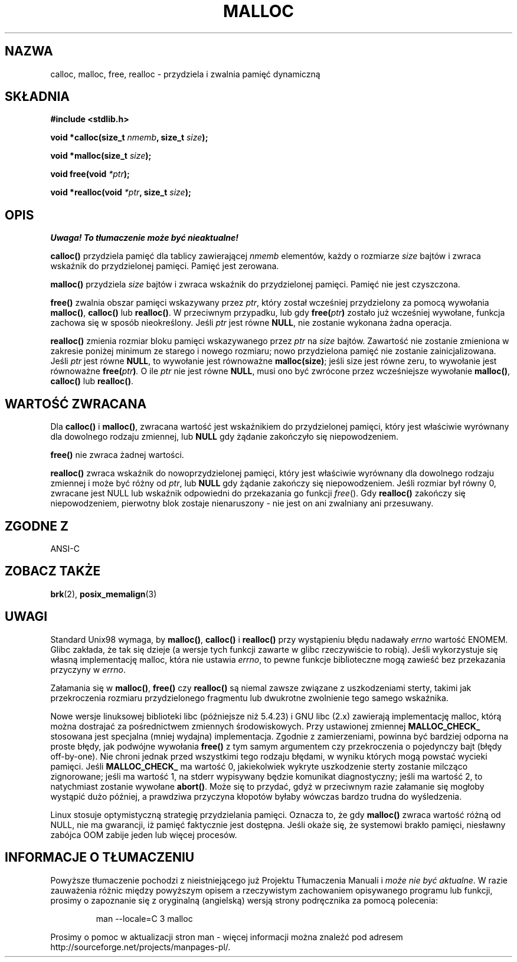 .\" Tłumaczenie wersji man-pages 1.39 - wrzesień 2001 PTM
.\" aktualizacja do man-pages 1.50 - czerwiec 2002
.\" Andrzej Krzysztofowicz <ankry@mif.pg.gda.pl>
.\" --------
.\" (c) 1993 by Thomas Koenig (ig25@rz.uni-karlsruhe.de)
.\"
.\" Permission is granted to make and distribute verbatim copies of this
.\" manual provided the copyright notice and this permission notice are
.\" preserved on all copies.
.\"
.\" Permission is granted to copy and distribute modified versions of this
.\" manual under the conditions for verbatim copying, provided that the
.\" entire resulting derived work is distributed under the terms of a
.\" permission notice identical to this one
.\" 
.\" Since the Linux kernel and libraries are constantly changing, this
.\" manual page may be incorrect or out-of-date.  The author(s) assume no
.\" responsibility for errors or omissions, or for damages resulting from
.\" the use of the information contained herein.  The author(s) may not
.\" have taken the same level of care in the production of this manual,
.\" which is licensed free of charge, as they might when working
.\" professionally.
.\" 
.\" Formatted or processed versions of this manual, if unaccompanied by
.\" the source, must acknowledge the copyright and authors of this work.
.\" License.
.\" Modified Sat Jul 24 19:00:59 1993 by Rik Faith (faith@cs.unc.edu)
.\" Clarification concerning realloc, iwj10@cus.cam.ac.uk (Ian Jackson), 950701
.\" Documented MALLOC_CHECK_, Wolfram Gloger (wmglo@dent.med.uni-muenchen.de)
.\" --------
.TH MALLOC 3  1993-04-04 "GNU" "Podręcznik programisty Linuksa"
.SH NAZWA
calloc, malloc, free, realloc \- przydziela i zwalnia pamięć dynamiczną
.SH SKŁADNIA
.nf
.B #include <stdlib.h>
.sp
.BI "void *calloc(size_t " "nmemb" ", size_t " "size" );

.BI "void *malloc(size_t " "size" );

.BI "void free(void " "*ptr" );

.BI "void *realloc(void " "*ptr" ", size_t "  "size" );
.fi
.SH OPIS
\fI Uwaga! To tłumaczenie może być nieaktualne!\fP
.PP
.B calloc()
przydziela pamięć dla tablicy zawierającej
.I nmemb
elementów, każdy o rozmiarze
.I size
bajtów i zwraca wskaźnik do przydzielonej pamięci.
Pamięć jest zerowana.
.PP
.B malloc()
przydziela
.I size
bajtów i zwraca wskaźnik do przydzielonej pamięci.
Pamięć nie jest czyszczona.
.PP
.B free()
zwalnia obszar pamięci wskazywany przez
.IR ptr ,
który został wcześniej przydzielony za pomocą wywołania
.BR malloc() ,
.B calloc()
lub
.BR realloc() .
W przeciwnym przypadku, lub gdy
.BI "free(" "ptr" )
zostało już wcześniej wywołane, funkcja zachowa się w sposób nieokreślony.
Jeśli
.I ptr
jest równe
.BR NULL ,
nie zostanie wykonana żadna operacja.
.PP
.B realloc()
zmienia rozmiar bloku pamięci wskazywanego przez
.I ptr
na
.I size
bajtów.
Zawartość nie zostanie zmieniona w zakresie poniżej minimum ze starego i
nowego rozmiaru; nowo przydzielona pamięć nie zostanie zainicjalizowana.
Jeśli
.I ptr
jest równe
.BR NULL ,
to wywołanie jest równoważne
.BR malloc(size) ;
jeśli size jest równe zeru, to wywołanie jest równoważne
.BI "free(" "ptr" ) .
O ile
.I ptr
nie jest równe
.BR NULL ,
musi ono być zwrócone przez wcześniejsze wywołanie
.BR malloc() ,
.B calloc()
lub
.BR realloc() .
.SH "WARTOŚĆ ZWRACANA"
Dla
.BR calloc() " i " malloc() ,
zwracana wartość jest wskaźnikiem do przydzielonej pamięci, który jest
właściwie wyrównany dla dowolnego rodzaju zmiennej, lub
.B NULL
gdy żądanie zakończyło się niepowodzeniem.
.PP
.B free()
nie zwraca żadnej wartości.
.PP
.B realloc()
zwraca wskaźnik do nowoprzydzielonej pamięci, który jest właściwie
wyrównany dla dowolnego rodzaju zmiennej i może być różny od
.IR ptr ,
lub
.B NULL
gdy żądanie zakończy się niepowodzeniem. Jeśli rozmiar był równy 0, zwracane
jest NULL lub wskaźnik odpowiedni do przekazania go funkcji
.IR free ().
Gdy
.B realloc()
zakończy się niepowodzeniem, pierwotny blok zostaje nienaruszony - nie jest on
ani zwalniany ani przesuwany.
.SH "ZGODNE Z"
ANSI-C
.SH "ZOBACZ TAKŻE"
.BR brk (2),
.BR posix_memalign (3)
.SH UWAGI
Standard Unix98 wymaga, by
.BR malloc() ,
.B calloc()
i
.B realloc()
przy wystąpieniu błędu nadawały
.I errno
wartość ENOMEM. Glibc zakłada, że tak się dzieje (a wersje tych funkcji
zawarte w glibc rzeczywiście to robią). Jeśli wykorzystuje się własną
implementację malloc, która nie ustawia
.IR errno ,
to pewne funkcje biblioteczne mogą zawieść bez przekazania przyczyny w
.IR errno .
.LP
Załamania się w
.BR malloc() ,
.BR free()
czy
.BR realloc()
są niemal zawsze związane z uszkodzeniami sterty, takimi jak przekroczenia
rozmiaru przydzielonego fragmentu lub dwukrotne zwolnienie tego samego
wskaźnika.
.PP
Nowe wersje linuksowej biblioteki libc (późniejsze niż 5.4.23) i GNU libc
(2.x) zawierają implementację malloc, którą można dostrajać za pośrednictwem
zmiennych środowiskowych. Przy ustawionej zmiennej
.BR MALLOC_CHECK_
stosowana jest specjalna (mniej wydajna) implementacja. Zgodnie z zamierzeniami,
powinna być bardziej odporna na proste błędy, jak podwójne wywołania
.BR free()
z tym samym argumentem czy przekroczenia o pojedynczy bajt (błędy off-by-one).
Nie chroni jednak przed wszystkimi tego rodzaju błędami, w wyniku których
mogą powstać wycieki pamięci.
Jeśli
.BR MALLOC_CHECK_
ma wartość 0, jakiekolwiek wykryte uszkodzenie sterty zostanie milcząco
zignorowane; jeśli ma wartość 1, na stderr wypisywany będzie komunikat
diagnostyczny; jeśli ma wartość 2, to natychmiast zostanie wywołane 
.BR abort() .
Może się to przydać, gdyż w przeciwnym razie załamanie się mogłoby wystąpić
dużo później, a prawdziwa przyczyna kłopotów byłaby wówczas bardzo trudna
do wyśledzenia.
.PP
Linux stosuje optymistyczną strategię przydzielania pamięci. Oznacza to, że
gdy
.B malloc()
zwraca wartość różną od NULL, nie ma gwarancji, iż pamięć faktycznie jest
dostępna.  Jeśli okaże się, że systemowi brakło pamięci, niesławny zabójca
OOM zabije jeden lub więcej procesów.
.SH "INFORMACJE O TŁUMACZENIU"
Powyższe tłumaczenie pochodzi z nieistniejącego już Projektu Tłumaczenia Manuali i 
\fImoże nie być aktualne\fR. W razie zauważenia różnic między powyższym opisem
a rzeczywistym zachowaniem opisywanego programu lub funkcji, prosimy o zapoznanie 
się z oryginalną (angielską) wersją strony podręcznika za pomocą polecenia:
.IP
man \-\-locale=C 3 malloc
.PP
Prosimy o pomoc w aktualizacji stron man \- więcej informacji można znaleźć pod
adresem http://sourceforge.net/projects/manpages\-pl/.
